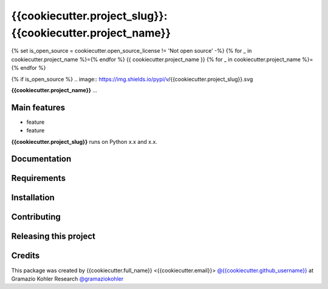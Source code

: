 ============================================================
{{cookiecutter.project_slug}}: {{cookiecutter.project_name}}
============================================================

.. start-badges

{% set is_open_source = cookiecutter.open_source_license != 'Not open source' -%} {% for _ in cookiecutter.project_name %}={% endfor %} {{ cookiecutter.project_name }} {% for _ in cookiecutter.project_name %}={% endfor %}

{% if is_open_source %} .. image:: https://img.shields.io/pypi/v/{{cookiecutter.project_slug}}.svg

.. image:: file
    :target: link
    :alt: title

.. end-badges

.. start-project description

**{{cookiecutter.project_name}}** ...


Main features
-------------

* feature
* feature

.. * more features

**{{cookiecutter.project_slug}}** runs on Python x.x and x.x.


Documentation
-------------

.. Explain how to access documentation: API, examples, etc.

..
.. optional sections:

Requirements
------------

.. Write requirements instructions here


Installation
------------

.. Write installation instructions here


Contributing
------------

.. Write contributing instructions here


Releasing this project
----------------------

.. Write releasing instructions here


.. end of optional sections
..

Credits
-------------

This package was created by {{cookiecutter.full_name}} <{{cookiecutter.email}}> `@{{cookiecutter.github_username}} <https://github.com/{{cookiecutter.github_username}}>`_ at Gramazio Kohler Research `@gramaziokohler <https://github.com/gramaziokohler>`_
